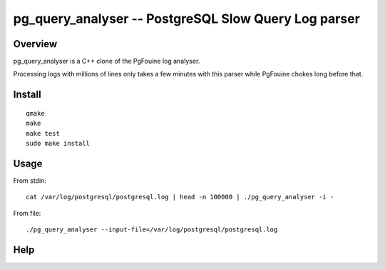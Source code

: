 =====================================================
pg_query_analyser -- PostgreSQL Slow Query Log parser
=====================================================

Overview
--------

pg_query_analyser is a C++ clone of the PgFouine log analyser.

Processing logs with millions of lines only takes a few minutes with this
parser while PgFouine chokes long before that.

Install
-------

::

    qmake
    make
    make test
    sudo make install

Usage
-----

From stdin:

::

    cat /var/log/postgresql/postgresql.log | head -n 100000 | ./pg_query_analyser -i -


From file:

::

    ./pg_query_analyser --input-file=/var/log/postgresql/postgresql.log



Help
----

.. program-output:: ../pg_query_analyser -h

